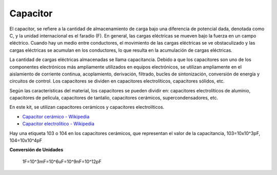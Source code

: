 .. _cpn_capacitor:


Capacitor
=============

.. image:: img/103_capacitor.png
.. image:: img/10uf_cap.png

El capacitor, se refiere a la cantidad de almacenamiento de carga bajo una diferencia de potencial dada, denotada como C, y la unidad internacional es el faradio (F).
En general, las cargas eléctricas se mueven bajo la fuerza en un campo eléctrico. Cuando hay un medio entre conductores, el movimiento de las cargas eléctricas se ve obstaculizado y las cargas eléctricas se acumulan en los conductores, lo que resulta en la acumulación de cargas eléctricas.

La cantidad de cargas eléctricas almacenadas se llama capacitancia. Debido a que los capacitores son uno de los componentes electrónicos más ampliamente utilizados en equipos electrónicos, se utilizan ampliamente en el aislamiento de corriente continua, acoplamiento, derivación, filtrado, bucles de sintonización, conversión de energía y circuitos de control. Los capacitores se dividen en capacitores electrolíticos, capacitores sólidos, etc.

Según las características del material, los capacitores se pueden dividir en: capacitores electrolíticos de aluminio, capacitores de película, capacitores de tantalio, capacitores cerámicos, supercondensadores, etc.

En este kit, se utilizan capacitores cerámicos y capacitores electrolíticos.

* `Capacitor cerámico - Wikipedia <https://es.wikipedia.org/wiki/Condensador_cer%C3%A1mico>`_

* `Capacitor electrolítico - Wikipedia <https://es.wikipedia.org/wiki/Condensador_electrol%C3%ADtico>`_

Hay una etiqueta 103 o 104 en los capacitores cerámicos, que representan el valor de la capacitancia, 103=10x10^3pF, 104=10x10^4pF

**Conversión de Unidades**

    1F=10^3mF=10^6uF=10^9nF=10^12pF

